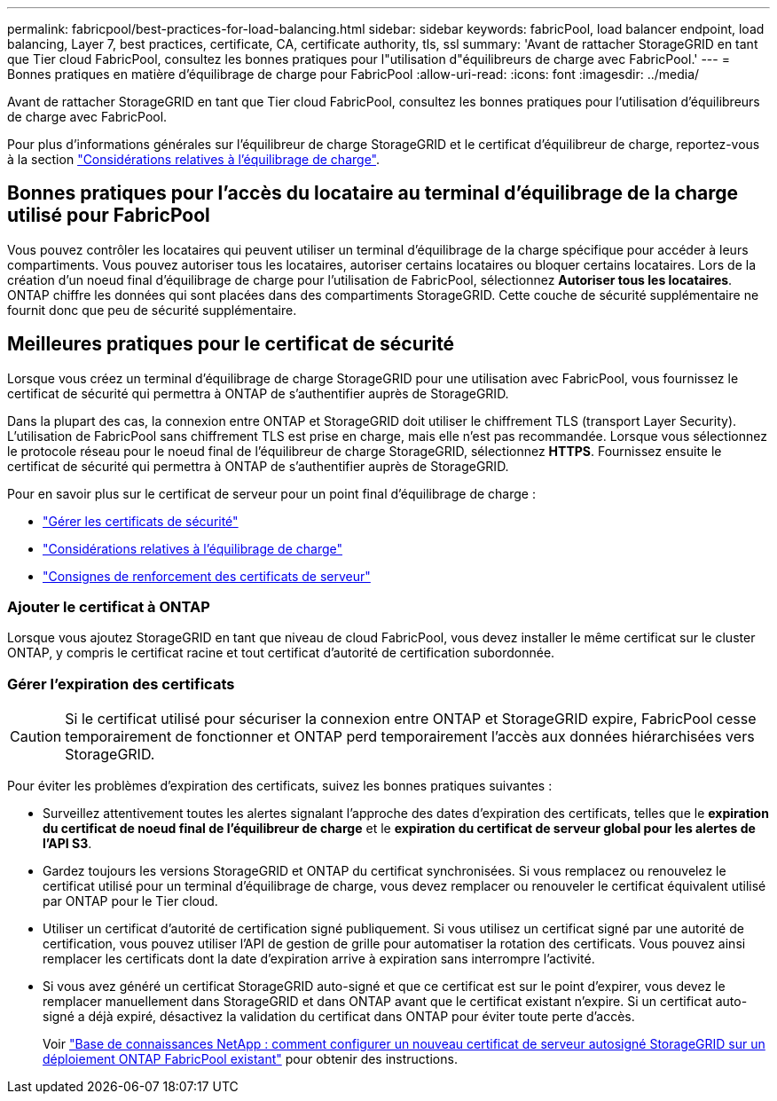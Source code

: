 ---
permalink: fabricpool/best-practices-for-load-balancing.html 
sidebar: sidebar 
keywords: fabricPool, load balancer endpoint, load balancing, Layer 7, best practices, certificate, CA, certificate authority, tls, ssl 
summary: 'Avant de rattacher StorageGRID en tant que Tier cloud FabricPool, consultez les bonnes pratiques pour l"utilisation d"équilibreurs de charge avec FabricPool.' 
---
= Bonnes pratiques en matière d'équilibrage de charge pour FabricPool
:allow-uri-read: 
:icons: font
:imagesdir: ../media/


[role="lead"]
Avant de rattacher StorageGRID en tant que Tier cloud FabricPool, consultez les bonnes pratiques pour l'utilisation d'équilibreurs de charge avec FabricPool.

Pour plus d'informations générales sur l'équilibreur de charge StorageGRID et le certificat d'équilibreur de charge, reportez-vous à la section link:../admin/managing-load-balancing.html["Considérations relatives à l'équilibrage de charge"].



== Bonnes pratiques pour l'accès du locataire au terminal d'équilibrage de la charge utilisé pour FabricPool

Vous pouvez contrôler les locataires qui peuvent utiliser un terminal d'équilibrage de la charge spécifique pour accéder à leurs compartiments. Vous pouvez autoriser tous les locataires, autoriser certains locataires ou bloquer certains locataires. Lors de la création d'un noeud final d'équilibrage de charge pour l'utilisation de FabricPool, sélectionnez *Autoriser tous les locataires*. ONTAP chiffre les données qui sont placées dans des compartiments StorageGRID. Cette couche de sécurité supplémentaire ne fournit donc que peu de sécurité supplémentaire.



== Meilleures pratiques pour le certificat de sécurité

Lorsque vous créez un terminal d'équilibrage de charge StorageGRID pour une utilisation avec FabricPool, vous fournissez le certificat de sécurité qui permettra à ONTAP de s'authentifier auprès de StorageGRID.

Dans la plupart des cas, la connexion entre ONTAP et StorageGRID doit utiliser le chiffrement TLS (transport Layer Security). L'utilisation de FabricPool sans chiffrement TLS est prise en charge, mais elle n'est pas recommandée. Lorsque vous sélectionnez le protocole réseau pour le noeud final de l'équilibreur de charge StorageGRID, sélectionnez *HTTPS*. Fournissez ensuite le certificat de sécurité qui permettra à ONTAP de s'authentifier auprès de StorageGRID.

Pour en savoir plus sur le certificat de serveur pour un point final d'équilibrage de charge :

* link:../admin/using-storagegrid-security-certificates.html["Gérer les certificats de sécurité"]
* link:../admin/managing-load-balancing.html["Considérations relatives à l'équilibrage de charge"]
* link:../harden/hardening-guideline-for-server-certificates.html["Consignes de renforcement des certificats de serveur"]




=== Ajouter le certificat à ONTAP

Lorsque vous ajoutez StorageGRID en tant que niveau de cloud FabricPool, vous devez installer le même certificat sur le cluster ONTAP, y compris le certificat racine et tout certificat d'autorité de certification subordonnée.



=== Gérer l'expiration des certificats


CAUTION: Si le certificat utilisé pour sécuriser la connexion entre ONTAP et StorageGRID expire, FabricPool cesse temporairement de fonctionner et ONTAP perd temporairement l'accès aux données hiérarchisées vers StorageGRID.

Pour éviter les problèmes d'expiration des certificats, suivez les bonnes pratiques suivantes :

* Surveillez attentivement toutes les alertes signalant l'approche des dates d'expiration des certificats, telles que le *expiration du certificat de noeud final de l'équilibreur de charge* et le *expiration du certificat de serveur global pour les alertes de l'API S3*.
* Gardez toujours les versions StorageGRID et ONTAP du certificat synchronisées. Si vous remplacez ou renouvelez le certificat utilisé pour un terminal d'équilibrage de charge, vous devez remplacer ou renouveler le certificat équivalent utilisé par ONTAP pour le Tier cloud.
* Utiliser un certificat d'autorité de certification signé publiquement. Si vous utilisez un certificat signé par une autorité de certification, vous pouvez utiliser l'API de gestion de grille pour automatiser la rotation des certificats. Vous pouvez ainsi remplacer les certificats dont la date d'expiration arrive à expiration sans interrompre l'activité.
* Si vous avez généré un certificat StorageGRID auto-signé et que ce certificat est sur le point d'expirer, vous devez le remplacer manuellement dans StorageGRID et dans ONTAP avant que le certificat existant n'expire. Si un certificat auto-signé a déjà expiré, désactivez la validation du certificat dans ONTAP pour éviter toute perte d'accès.
+
Voir https://kb.netapp.com/Advice_and_Troubleshooting/Hybrid_Cloud_Infrastructure/StorageGRID/How_to_configure_a_new_StorageGRID_self-signed_server_certificate_on_an_existing_ONTAP_FabricPool_deployment["Base de connaissances NetApp : comment configurer un nouveau certificat de serveur autosigné StorageGRID sur un déploiement ONTAP FabricPool existant"^] pour obtenir des instructions.


